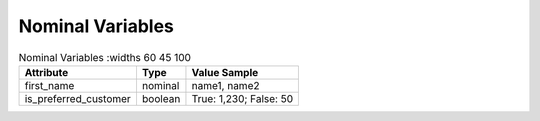 Nominal Variables
*****************

.. list-table:: Nominal Variables
   :widths 60 45 100
   :header-rows: 1

   * - Attribute
     - Type
     - Value Sample
   * - first_name
     - nominal
     - name1, name2
   * - is_preferred_customer
     - boolean
     - True: 1,230; False: 50
